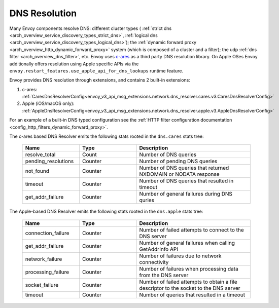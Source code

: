 .. _arch_overview_dns_resolution:

DNS Resolution
==============

Many Envoy components resolve DNS: different cluster types (
:ref:`strict dns <arch_overview_service_discovery_types_strict_dns>`,
:ref:`logical dns <arch_overview_service_discovery_types_logical_dns>`);
the :ref:`dynamic forward proxy <arch_overview_http_dynamic_forward_proxy>` system (which is
composed of a cluster and a filter);
the udp :ref:`dns filter <arch_overview_dns_filter>`, etc.
Envoy uses `c-ares <https://github.com/c-ares/c-ares>`_ as a third party DNS resolution library.
On Apple OSes Envoy additionally offers resolution using Apple specific APIs via the
``envoy.restart_features.use_apple_api_for_dns_lookups`` runtime feature.

Envoy provides DNS resolution through extensions, and contains 2 built-in extensions:

1) c-ares: :ref:`CaresDnsResolverConfig<envoy_v3_api_msg_extensions.network.dns_resolver.cares.v3.CaresDnsResolverConfig>`

2) Apple (iOS/macOS only): :ref:`AppleDnsResolverConfig<envoy_v3_api_msg_extensions.network.dns_resolver.apple.v3.AppleDnsResolverConfig>`

For an example of a built-in DNS typed configuration see the :ref:`HTTP filter configuration documentation <config_http_filters_dynamic_forward_proxy>`.

The c-ares based DNS Resolver emits the following stats rooted in the ``dns.cares`` stats tree:

  .. csv-table::
    :header: Name, Type, Description
    :widths: 1, 1, 2

    resolve_total, Count, Number of DNS queries
    pending_resolutions, Counter, Number of pending DNS queries
    not_found, Counter, Number of DNS queries that returned NXDOMAIN or NODATA response
    timeout, Counter, Number of DNS queries that resulted in timeout
    get_addr_failure, Counter, Number of general failures during DNS quries

The Apple-based DNS Resolver emits the following stats rooted in the ``dns.apple`` stats tree:

  .. csv-table::
    :header: Name, Type, Description
    :widths: 1, 1, 2

    connection_failure, Counter, Number of failed attempts to connect to the DNS server
    get_addr_failure, Counter, Number of general failures when calling GetAddrInfo API
    network_failure, Counter, Number of failures due to network connectivity
    processing_failure, Counter, Number of failures when processing data from the DNS server
    socket_failure, Counter, Number of failed attempts to obtain a file descriptor to the socket to the DNS server
    timeout, Counter, Number of queries that resulted in a timeout
